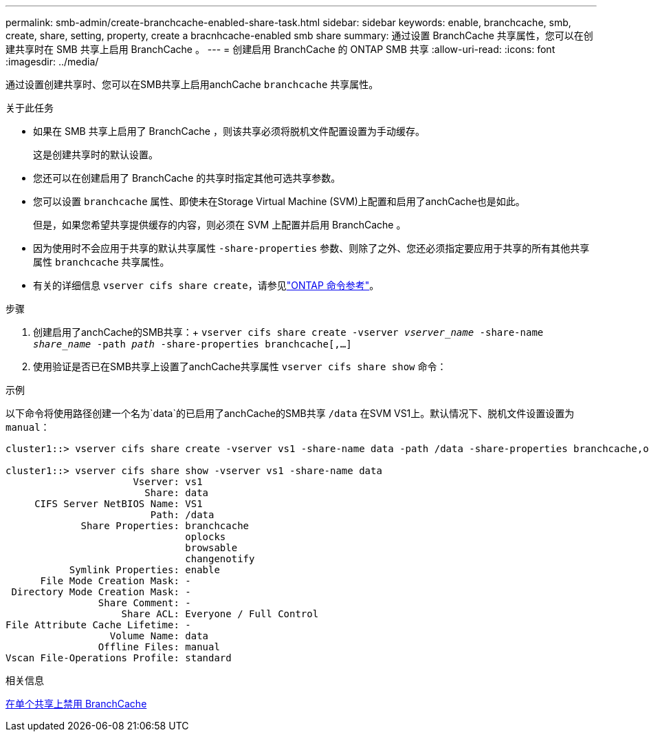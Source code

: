 ---
permalink: smb-admin/create-branchcache-enabled-share-task.html 
sidebar: sidebar 
keywords: enable, branchcache, smb, create, share, setting, property, create a bracnhcache-enabled smb share 
summary: 通过设置 BranchCache 共享属性，您可以在创建共享时在 SMB 共享上启用 BranchCache 。 
---
= 创建启用 BranchCache 的 ONTAP SMB 共享
:allow-uri-read: 
:icons: font
:imagesdir: ../media/


[role="lead"]
通过设置创建共享时、您可以在SMB共享上启用anchCache `branchcache` 共享属性。

.关于此任务
* 如果在 SMB 共享上启用了 BranchCache ，则该共享必须将脱机文件配置设置为手动缓存。
+
这是创建共享时的默认设置。

* 您还可以在创建启用了 BranchCache 的共享时指定其他可选共享参数。
* 您可以设置 `branchcache` 属性、即使未在Storage Virtual Machine (SVM)上配置和启用了anchCache也是如此。
+
但是，如果您希望共享提供缓存的内容，则必须在 SVM 上配置并启用 BranchCache 。

* 因为使用时不会应用于共享的默认共享属性 `-share-properties` 参数、则除了之外、您还必须指定要应用于共享的所有其他共享属性 `branchcache` 共享属性。
* 有关的详细信息 `vserver cifs share create`，请参见link:https://docs.netapp.com/us-en/ontap-cli/vserver-cifs-share-create.html["ONTAP 命令参考"^]。


.步骤
. 创建启用了anchCache的SMB共享：+
`vserver cifs share create -vserver _vserver_name_ -share-name _share_name_ -path _path_ -share-properties branchcache[,...]`
. 使用验证是否已在SMB共享上设置了anchCache共享属性 `vserver cifs share show` 命令：


.示例
以下命令将使用路径创建一个名为`data`的已启用了anchCache的SMB共享 `/data` 在SVM VS1上。默认情况下、脱机文件设置设置为 `manual`：

[listing]
----
cluster1::> vserver cifs share create -vserver vs1 -share-name data -path /data -share-properties branchcache,oplocks,browsable,changenotify

cluster1::> vserver cifs share show -vserver vs1 -share-name data
                      Vserver: vs1
                        Share: data
     CIFS Server NetBIOS Name: VS1
                         Path: /data
             Share Properties: branchcache
                               oplocks
                               browsable
                               changenotify
           Symlink Properties: enable
      File Mode Creation Mask: -
 Directory Mode Creation Mask: -
                Share Comment: -
                    Share ACL: Everyone / Full Control
File Attribute Cache Lifetime: -
                  Volume Name: data
                Offline Files: manual
Vscan File-Operations Profile: standard
----
.相关信息
xref:disable-branchcache-single-share-task.adoc[在单个共享上禁用 BranchCache]
